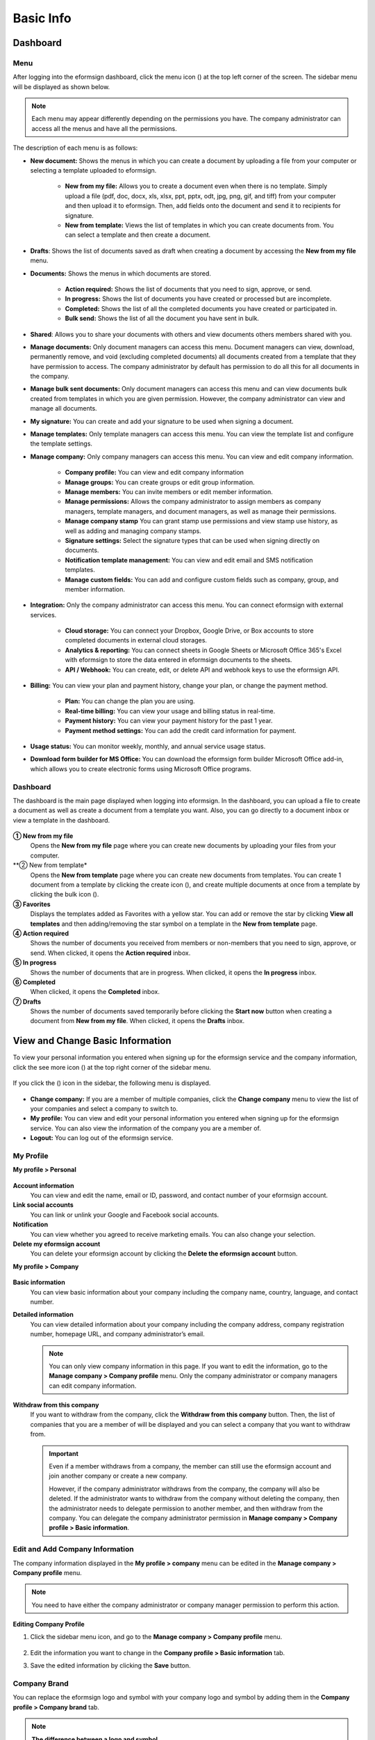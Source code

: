 ==============
Basic Info
==============


------------
Dashboard
------------

Menu
~~~~~~

After logging into the eformsign dashboard, click the menu icon (|image1|) at the top left corner of the screen. The sidebar menu will be displayed as shown below.

.. note::

   Each menu may appear differently depending on the permissions you have. The company administrator can access all the menus and have all the permissions.

.. figure:: resources/en_dashboard-side-menu.png
   :alt: eformsign Menus
   :width: 700px


The description of each menu is as follows:

-  **New document:** Shows the menus in which you can create a document by uploading a file from your computer or selecting a template uploaded to eformsign.

      -  **New from my file:** Allows you to create a document even when there is no template. Simply upload a file (pdf, doc, docx, xls, xlsx, ppt, pptx, odt, jpg, png, gif, and tiff) from your computer and then upload it to eformsign. Then, add fields onto the document and send it to recipients for signature.

      -  **New from template:** Views the list of templates in which you can create documents from. You can select a template and then create a document.

-  **Drafts**: Shows the list of documents saved as draft when creating a document by accessing the **New from my file** menu.

-  **Documents:** Shows the menus in which documents are stored.

      -  **Action required:** Shows the list of documents that you need to sign, approve, or send.

      -  **In progress:** Shows the list of documents you have created or processed but are incomplete.

      -  **Completed:** Shows the list of all the completed documents you have created or participated in.

      -  **Bulk send:** Shows the list of all the document you have sent in bulk.

-  **Shared**: Allows you to share your documents with others and view documents others members shared with you.

-  **Manage documents:** Only document managers can access this menu. Document managers can view, download, permanently remove, and void (excluding completed documents) all documents created from a template that they have permission to access. The company administrator by default has permission to do all this for all documents in the company.

-  **Manage bulk sent documents:** Only document managers can access this menu and can view documents bulk created from templates in which you are given permission. However, the company administrator can view and manage all documents.

-  **My signature:** You can create and add your signature to be used when signing a document.

-  **Manage templates:** Only template managers can access this menu. You can view the template list and configure the template settings.

-  **Manage company:** Only company managers can access this menu. You can view and edit company information.

      -  **Company profile:** You can view and edit company information

      -  **Manage groups:** You can create groups or edit group information.

      -  **Manage members:** You can invite members or edit member information.

      -  **Manage permissions:** Allows the company administrator to assign members as company managers, template managers, and document managers, as well as manage their permissions.

      -  **Manage company stamp** You can grant stamp use permissions and view stamp use history, as well as adding and managing company stamps.

      -  **Signature settings:** Select the signature types that can be used when signing directly on documents.

      -  **Notification template management:** You can view and edit email and SMS notification templates.

      -  **Manage custom fields:** You can add and configure custom fields such as company, group, and member information.

-  **Integration:** Only the company administrator can access this menu. You can connect eformsign with external services.

      -  **Cloud storage:** You can connect your Dropbox, Google Drive, or Box accounts to store completed documents in external cloud storages.

      -  **Analytics & reporting:** You can connect sheets in Google Sheets or Microsoft Office 365's Excel with eformsign to store the data entered in eformsign documents to the sheets.

      -  **API / Webhook:** You can create, edit, or delete API and webhook keys to use the eformsign API.

-  **Billing:** You can view your plan and payment history, change your plan, or change the payment method.

      -  **Plan:** You can change the plan you are using.

      -  **Real-time billing:** You can view your usage and billing status in real-time.

      -  **Payment history:** You can view your payment history for the past 1 year.

      -  **Payment method settings:** You can add the credit card information for payment.

-  **Usage status:** You can monitor weekly, monthly, and annual service usage status.

-  **Download form builder for MS Office:** You can download the eformsign form builder Microsoft Office add-in, which allows you to create electronic forms using Microsoft Office programs.

   
Dashboard
~~~~~~~~~~~

The dashboard is the main page displayed when logging into eformsign. In the dashboard, you can upload a file to create a document as well as create a document from a template you want. Also, you can go directly to a document inbox or view a template in the dashboard.

.. figure:: resources/en-dashboard-main.png
   :alt: eformsign Dashboard Screen
   :width: 800px


**① New from my file**
   Opens the **New from my file** page where you can create new documents by uploading your files from your computer.

**② New from template*
   Opens the **New from template** page where you can create new documents from templates.
   You can create 1 document from a template by clicking the create icon (|image10|), and create multiple documents at once from a template by clicking the bulk icon (|image11|).

**③ Favorites**
   Displays the templates added as Favorites with a yellow star. You can add or remove the star by clicking **View all templates** and then adding/removing the star symbol on a template in the **New from template** page.

**④ Action required**
   Shows the number of documents you received from members or non-members that you need to sign, approve, or send. When clicked, it opens the **Action required** inbox.

**⑤ In progress**
   Shows the number of documents that are in progress. When clicked, it opens the **In progress** inbox.

**⑥ Completed**
   When clicked, it opens the **Completed** inbox.

**⑦ Drafts**
   Shows the number of documents saved temporarily before clicking the **Start now** button when creating a document from **New from my file**. When clicked, it opens the **Drafts** inbox.

---------------------------------------
View and Change Basic Information
---------------------------------------

To view your personal information you entered when signing up for the eformsign service and the company information, click the see more icon (|image6|) at the top right corner of the sidebar menu.

.. figure:: resources/en_dashboard-side-menu-icon.png
   :alt: Location of the Menu Icon for Accessing Personal and Company Info
   :width: 1500px


If you click the (|image7|) icon in the sidebar, the following menu is displayed.

.. figure:: resources/en_dashboard-side-menu-icon-drop-down.png
   :alt: View and Edit My Profile
   :width: 1500px


-  **Change company:** If you are a member of multiple companies, click the **Change company** menu to view the list of your companies and select a company to switch to.

-  **My profile:** You can view and edit your personal information you entered when signing up for the eformsign service. You can also view the information of the company you are a member of.

-  **Logout:** You can log out of the eformsign service.

My Profile
~~~~~~~~~~~~

**My profile > Personal**

.. figure:: resources/en-myprofile-personal.png
   :alt: My Profile > Personal
   :width: 500px


**Account information**
   You can view and edit the name, email or ID, password, and contact number of your eformsign account.

**Link social accounts**
   You can link or unlink your Google and Facebook social accounts.

**Notification**
   You can view whether you agreed to receive marketing emails. You can also change your selection.

**Delete my eformsign account**
   You can delete your eformsign account by clicking the **Delete the eformsign account** button.

**My profile > Company**

.. figure:: resources/en-myprofile-company.png
   :alt: My Profile > Company
   :width: 500px


**Basic information**
   You can view basic information about your company including the company name, country, language, and contact number.

**Detailed information**
   You can view detailed information about your company including the company address, company registration number, homepage URL, and company administrator’s email.

   .. note::

      You can only view company information in this page. If you want to edit the information, go to the **Manage company > Company profile** menu. Only the company administrator or company managers can edit company information.

**Withdraw from this company**
   If you want to withdraw from the company, click the **Withdraw from this company** button. Then, the list of companies that you are a member of will be displayed and you can select a company that you want to withdraw from.

   .. important::

      Even if a member withdraws from a company, the member can still use the eformsign account and join another company or create a new
      company.

      However, if the company administrator withdraws from the company, the company will also be deleted. If the administrator wants to withdraw from the company without deleting the company, then the administrator needs to delegate permission to another member, and then withdraw from the company. You can delegate the company administrator permission in **Manage company > Company profile > Basic information**.

Edit and Add Company Information
~~~~~~~~~~~~~~~~~~~~~~~~~~~~~~~~~~~~~

The company information displayed in the **My profile > company** menu can be edited in the **Manage company > Company profile** menu.

.. note::

   You need to have either the company administrator or company manager permission to perform this action.

.. figure:: resources/en_manage-company-profile.png
   :alt: Manage Company > Company profile
   :width: 700px



**Editing Company Profile**

1. Click the sidebar menu icon, and go to the **Manage company > Company profile** menu.

   .. figure:: resources/en-manage-company-profile-edit.png
      :alt: Company Profile
      :width: 1000px


2. Edit the information you want to change in the **Company profile > Basic information** tab.

3. Save the edited information by clicking the **Save** button.

|image8|

.. _brand:

Company Brand
~~~~~~~~~~~~~~~~~

You can replace the eformsign logo and symbol with your company logo and symbol by adding them in the **Company profile > Company brand** tab.

.. note::

   **The difference between a logo and symbol**

   Both a logo and symbol are representative images of a company.
   Usually, a logo has a long horizontal format that includes its brand name and a symbol only has a square image.

   On eformsign, a 512 pixel X 128 pixel horizontal image size is recommended for logos, and a 120 pixel X 120 pixel square image size is recommended for symbols.

**Adding the Company Logo and Symbol**

.. figure:: resources/en-manage-company-brand.png
   :alt: Company Profile > Brand image
   :width: 700px

   Company Profile > Brand image

1. Click the sidebar menu icon, and go to the **Manage company > Company profile** menu.

2. Click the **Company brand** tab.

3. Click the image in the **Brand image > Logo** box.

4. Select and upload a logo image file from your PC.                                      
   -  Image size: A 512 pixel x 128 pixel image size recommended

   -  File size: Up to a maximum 300 KB

   -  File format: PNG, JPG, JPEG, and GIF


5. Apply your changes by clicking the **Save** button.

6. Check whether the new logo was applied to the dashboard.

   .. figure:: resources/en-manage-company-brand-logo-changed.png
      :alt: Dashboard with the Logo Changed
      :width: 700px

.. _permissions:

---------------
Permissions
---------------

Permissions can be granted to each member. In eformsign, there are many different permissions. The company admin has access to all.

-  **Company administrator**

   The company administrator is the representative of the company and has access to all menus. The company administrator can open, create, and manage all documents, as well as having the ability to transfer the company administrator role to another member.

-  **Company manager**

   Company managers have the ability to access the **Manage company** menu. Company managers can view and edit company, group, and member information and grant permissions to members as well as having the ability to edit messages in eformsign email and SMS notification templates.

-  **Template manager**

   Template managers have the permission to access the **Manage template** menu. Template managers can create new templates by using Form Builder (MS Office add-in) or Web Form Designer, and can also edit, deploy, and delete templates.

-  **Document manager**

   Document managers have permission to access the **Manage documents** menu. They can manage documents created from templates they have access to. If a member is assigned as a document manager of a template, then the member can view, download, permanently remove, and void (excluding completed documents) created from that template.

   .. note::

      Manager permission can be granted only by the company administrator in the **Manage company > Manage permissions** menu.

-  **Template user**

   Template users can create documents from a template. You can grant this permission for each template. When the permission for a template is granted to a member, the member can create documents from that template in the **New from template** page.

-  **Template editor**

   Template editors can edit templates they have permission in.

Company Administrator
~~~~~~~~~~~~~~~~~~~~~~~

The user who created a company is the company administrator by default, and the company administrator is the super administrator having all the permissions to use the eformsign service.

The company administrator:

   -  Has access to all the menus.

   -  Can create, edit, delete, and manage templates.

   -  Can create, view, and manage all documents.

   -  Can grant permissions to each member.

   -  Can delegate its role to another member when the company administrator needs to be changed.

When the company administrator deletes her/his eformsign account, the company is also be deleted. If the administrator wants to delete only the account, then she/he can delegate the administrator permission to another member, and then delete the account.

**Delegating the Company Administrator Permission**

.. note::

   You need to have the company administrator permission to perform this action.

1. Click the sidebar menu icon, and go to the **Manage company > Company profile** menu.

2. Click the **Edit** button in the **Detailed information** section, and then click the **Delegate role** button on the right side of the **Administrator** item.

   .. figure:: resources/en-manage-company-delegate-admin-role.png
      :alt: Delegate Company Administrator Role
      :width: 2000px


3. Select a member to delegate the company administrator role in the **Delegate role** pop-up window.

   .. figure:: resources/en-manage-company-delegate-admin-role-popup.png
      :alt: Delegate Role Pop-up
      :width: 500px


4. Enter the password of the company administrator.

5. Click the **Save** button to save the changes.


Company Manager
~~~~~~~~~~~~~~~~~~~

Company managers can access the **Manage company** menu and can view, edit, and delete information regarding the company and groups/members.

The company manager permission can be granted in the **Manage members** or the **Manage permissions** menu.

**Granting the Company Manager Permission in the Manage company > Manage members menu**


1. Click the sidebar menu icon, and go to the **Manage company > Manage members** menu.

2. Select the member in the member list you want to grant the company manager permission.

3. Tick the **Manage company** checkbox in the Permission item displayed at the bottom of the Member info tab located to the right of the member list.

   .. figure:: resources/en_manage-company-member-permission.png
      :alt: Company Manager Permission
      :width: 700px


4. Click the **Save** button.


**Granting the Company Manager Permission in the Manage company > Manage permissions menu**


1. Click the sidebar menu icon, and go to the **Manage company > Manage permissions** menu.

2. Select the **Add a company manager** button at the top right corner of the screen.

   .. figure:: resources/en-company-manager-permission.png
      :alt: Add Company Manager
      :width: 700px

3. Select the member you want to grant the company manager permission.

   .. figure:: resources/en-company-manager-popup.png
      :alt: Company Manager Pop-up
      :width: 400px

4. Click the **Confirm** button to grant the member the company manager permission.

.. note::

   To remove the company manager permission from a member, click the trash icon at the top right corner of the screen and select the member you want and then click the **Remove** button.


Template Manager
~~~~~~~~~~~~~~~~~~~~~~~~~~~

Template managers can access the **Manage template** menu, and can create, edit, deploy, and delete templates.

.. note::

   The template manager who created a template is the template owner of that template by default. However, if multiple template managers exist in a company, a template manager may not necessarily be the template owner of a template.

   If the template manager is not the template owner, the template manager can only view the template settings and duplicate the template.

The template manager permission can be granted in the **Manage members** menu or the **Manager permissions** menu.

**Granting the Template Manager Permission in the Manage company > Manage members menu**


1. Click the sidebar menu icon, and go to the **Manage company > Manage members** menu.

2. Select the member in the member list you want to grant the permission.

3. Tick the **Manage templates** checkbox in the Permission item displayed at the bottom of the Member info tab to the right of the member list.

   .. figure:: resources/en_granted-template-manager-permission.png
      :alt: Company Manager Permission
      :width: 700px


4. Click the **Save** button.

.. _permissionsfortemplate:


**Granting the Template Manager Permission in the Manage company > Manage permissions menu**


1. Click the sidebar menu icon, and go to the **Manage company > Manage permissions** menu.

2. Click **Template manager** on the left side of the screen.

3. Click the **Add a template manager** button at the top right corner of the screen.

   .. figure:: resources/en_granting-template-manager-permission.png
      :alt: Template Manager Permission
      :width: 700px


4. Select the member you want to grant the template manager permission.

   .. figure:: resources/en-add-template-manager-popup.png
      :alt: Add Template Manager
      :width: 400px

5. Click the **Confirm** button to grant the member the template manager permission.


.. note::

   **Viewing the number of templates owned by each template manager**

   You can view the number of templates owned by each template manager in the template manager screen, and can view the list of all templates each template manager owns by clicking the **Settings** button next to each template manager.

   .. figure:: resources/en-template-manager-settings.png
      :alt: Template Manager Settings
      :width: 500px

   In the **Template manager settings** pop-up, you can view the list of all the templates owned by the template manager. To change the owner of a template, hover the mouse over the desired template, and then click the **Change owner** button that will be displayed. Then, select the new template owner in the **Change owner** pop-up and click the **Change** button.



Document Manager
~~~~~~~~~~~~~~~~~~~~~~~~~~~~~

Document managers can access the **Manage documents** menu, and can view, download, permantely remove, and void (excluding completed documents) created from templates that they have been granted permission to access.


**Granting the Document Manager Permission**

1. Go to **Manage company** > **Manage permissions** in the sidebar menu.
2. Click **Document manager**.
3. Click the **Add a document manager** button on the top right corner of the screen.

   .. figure:: resources/en-add-document-manager.png
      :alt: Add Document Manager Popup
      :width: 700px

4. Select the member you want to grant the document manager permission.

   .. figure:: resources/en-add-document-manager-popup.png
      :alt: Add Document Manager Popup
      :width: 400px

5. Click the **Confirm** button to add the member as a document manager.

   .. figure:: resources/en-add-document-manager-added.png
      :alt: Document manager added
      :width: 700px
 

6. Click the **Settings** button to the right of the document manager to configure the settings.

   .. figure:: resources/en_adding-document-manager_settings.png
      :alt: Add document manager settings
      :width: 700px


   .. note::

      **Document manager settings**

      Set the conditions for granting document permission for the document manager.

      - **Document permission:**   A condition that filters the documents the document manager can manage by document creator and document type. For example, if you select a member named John Doe under document creator and All documents under Document type, then the document manager has the permission to manage all the documents created by John Doe.

         - **Document creator** 
         
            A condition that filters documents by document creators. You can select all members, groups, or individual members.

            - **Advanced**: The Document creator (advanced) option is displayed when you click Advanced under Document creator. It searches for documents whose creator information matches or contains the keywords.

               .. figure:: resources/docmanager-advancedsetting-creator.png
                  :alt: Manage permissionas > Document manager settings pop-up > Document creator (advanced)
                  :width: 400px

         - **Document type**
            - **All documents:** All documents created by the document creators selected above.
            - **All documents created from a template:** All documents created by the document creators selected above that are created from a template.
            - **All documents created without a template:** All documents created by the document creators selected above that are created using **New from my file**.
            - **Template list:** All documents created by the document creators selected above from the selected templates that are created from the selected templates.

               .. figure:: resources/docmanager-setting-doctype.png
                  :alt: Manage permissionas > Document manager settings pop-up > Document type
                  :width: 400px

            - **Advanced:** The Field (advanced) option is displayed when you click Advanced under Document type. It searches for documents containing a particular field within a specific period/range or searches for documents containing a specific field with a specific value.

               .. figure:: resources/docmanager-advancedsetting-doctype.png
                  :alt: Manage permissions > Document manager settings pop-up > Field (advanced)
                  :width: 400px
         
         📣 The Advanced option allows you to add/delete multiple conditions and filter with an “OR” condition. Also, it cannot be applied in **Manage bulk sent documents**.
               

      - **Give permissions:** Check the permissions you want to give to the document manager for the filtered documents.

         -  **Open and download:** The default permission granted to the document manager. The document manager can open and download all documents filtered using **Document creator** and **Document type** conditions.

         -  **Void:** Permission to void documents (excluding completed ones) created by a selected document creator, if the document creator requested the document to be voided

         -  **Remove:** Permission to permanently remove documents from eformsign.
  
   .. tip::

      You can click the below **+ Add a document permission** button to add more document conditions.

         .. figure:: resources/en-add-document-permission.png
            :alt: Add a document permission
            :width: 400px

Set the permissions and the scope of the permissions to be granted to the document manager.

   - **Filter documents:**  A condition that filters the documents the document manager can manage by document creator and document type. For example, if you select a member named John Doe under document creator and All documents under Document type, then the document manager has the permission to manage all the documents created by John Doe.

      - **Document creator** 
         A condition that filters documents by document creators. You can select all members, groups, or individual members.

      - **Document type**
         Filter documents by document type as follows.

         - **All documents:** All documents created by the document creators selected above.

         - **All documents created from a template:** All documents created by the document creators selected above that are created from a template.

         - **All documents created without a template:** All documents created by the document creators selected above that are created using **New from my file**.
         
         - **Template list:** All documents created by the document creators selected above from the selected templates that are created from the selected templates.






Permissions for each template
~~~~~~~~~~~~~~~~~~~~~~~~~~~~~~~~~~~~~~~~~~~~~~~~~~~~~~~~~~~~~~~~~~~~~~~~

You can grant two types permissions for each template: **Template usage** for using the template to create documents and **Template editing** for editing the template.

A member who has been granted the **Template usage** permission for a template can create new documents from that template by clicking **New from template**.

A member who has been granted the **Template editing** permission for a template can edit that template.


.. Caution::

   The template editing permission can be granted only to template managers.


**Granting Permissions**

.. note::

   You need to have either the **Company administrator** or **Template manager** permission to perform this action.

1. Click the sidebar menu icon, and go to the **Manage templates** menu.

2. Click the **Template settings** (|image9|) icon.

   .. figure:: resources/en-manage-template-settings-icon.png
      :alt: Template Settings Icon
      :width: 700px


3. Go to the **Set permissions** tab.

   .. figure:: resources/en_template-setting-set-permissions.png
      :alt: Template Settings > Set Permissions
      :width: 700px


4. Select the groups or members you want to grant the **Template usage** permission and the **Template editing** permission. Note that you can only select members (not groups) as template editors.

5. Click the **Save** button.

----------------------------
Manage Groups and Members
----------------------------

You can invite, delete, and edit members and create, add, and delete groups in the **Manage company** menu.


.. figure:: resources/en_side-menu-manage-group-members.png
   :alt: Manage Company > Manage Groups/Members
   :width: 700px


Manage Members
~~~~~~~~~~~~~~~~

You can invite members to your company or manage invited members in the **Manage members** menu.

.. figure:: resources/en-manage-members-page.png
   :alt: Manage Company > Manage Members
   :width: 700px


**① Active**
   You can view the list of active members in the company and their information.

**② Inactive**
   You can view the list of inactive members in the company and their information.

**③ Invited**
   You can view the list of members invited to the company and their information.

**④ Member list**
   You can view, edit, or delete the information of a member by selecting a member in the member list and then going to the Member
   info tab on the right.

**⑤ Member info**
   You can view the member information, change the member status, and grant permissions including Manage company and Manage templates to members.

**⑥ Field value settings**
   You can set the field values that are related to members.

**⑦ Transfer shared folder**
   You can transfer a shared folder owned by a member to another member. If a member owns multiple shared folders, then the member can bulk transfer all of them or only some of them.

**⑧ Transfer documents**
   Sometimes you may have to transfer a member's documents to another member due to reasons such as a member leaving the company or transferring to another department. You can use this feature to transfer documents in all status (excluding draft) from the source member to the target member, with the status of transferred documents remaining the same after the transfer.

**⑨ Bulk invite**
   You can invite multiple members at once.

**⑩ Invite members**
   You can invite members via email or ID.

   .. important::

      Member invitation links sent via email or SMS are valid for 7 days.
      If an invited person does not accept the invitation within 7 days, then you must reinvite the person. 

**⑪ Download member list**
   Download the list of members that belong to the company in CVS format.

**⑫ Delete**
   When you click the Trash icon, a checkbox will be activated next to each member in the member list. Tick the members you want to delete and click the Delete button.




Manage Groups
~~~~~~~~~~~~~~~

You can create groups in the company and view, edit, or delete each group's information.

.. figure:: resources/en-manag-groups-page.png
   :alt: Manage Company > Manage Groups
   :width: 700px


**① Group information**
   When you select a group in the list, you can view the name and description of the group on the right side. You can also edit the group information in the Group information tab.

**② Member list**
   You can view the list of the members in the group and can add or remove members from the group.

**③ Field value settings**
   You can set the field values that are related to the group.

**④ Create a group**
   When you click the **Create a group** button, the **Create a group** pop-up window will be displayed. Create a group by entering the group name and description, and adding members by searching.

**⑤ Delete a group**
   When you click the **Trash** icon, a checkbox will be activated next to each group in the group list. Tick the groups you want to delete and click the **Delete** button.

.. _mysignature:

---------------
My Signature
---------------

If you add your signature, initial, and stamp in the **My signature** menu, you can easily use them when signing documents.


.. _registersignature:

**Adding Your Signature and Initial**
~~~~~~~~~~~~~~~~~~~~~~~~~~~~~~~~~~~~~~~~~~~~~~~~~~

.. note::

   You can add your signature and initial in **browsers (PC and** **mobile)** **and apps (mobile).**

1. Click the sidebar menu icon, and go to the **My signature** menu.

   .. figure:: resources/en_side-menu-my-signature.png
      :alt: My Signature Page
      :width: 700px


   .. figure:: resources/en-my-signature-main.png
      :alt: My Signature Page
      :width: 700px


2. Click the **Register** button in the Signature or Initial section to add a new signature or initial.

   .. figure:: resources/en-my-signature-register.png
      :alt: Register Signature
      :width: 500px


   -  **Draw**
      You can draw your signature on the screen.

   -  **Text**
      Type your name, and then select a signature style.

   -  **Mobile**
      If you scan the QR code with your smartphone camera, you can access the sign pad page. Draw your signature on the sign pad.

   -  **eformsign App**
      Select a mobile device you want to connect to and click the **Send** button. You can draw your signature using the eformsign app installed on the connected device.

3. Click the **Save** button to save the signature/initial.

4. Click the **Edit** or **Delete** button to edit or delete the signature.

.. tip::

   You can select the signature types that can be used when signing on documents.

   Go to **Manage company** > **Signature settings** to select the signature types (Draw, Text) that can be used when signing on documents.

   .. figure:: resources/signature-method.png
      :alt: Signature type settings
      :width: 400px


.. _registerstamp:

**Adding your stamp**
~~~~~~~~~~~~~~~~~~~~~~~~~~~~~~

Some documents may require a seal or stamp rather than a signature or initial. In eformsign, there are three ways to add a stamp: creating a stgamp, uploading an image, and scanning a stamp.



**Creating a stamp**
-----------------------------


1. Click the sidebar menu icon, and go to the **My signature** menu.

2. Click the **Register** button in the Stamp section to add a new stamp.

   .. figure:: resources/en-my-signature-register-stamp.png
      :alt: Register Stamp
      :width: 700px


3. Click the Create stamp tab in the pop-up displayed and create a name for the stamp and choose the date format, enter additional info, and choose the stamp color. Then, click the **Generate stamp** button and click the **Save** button to save the stamp.

   .. figure:: resources/en-my-signature-create-stamp-popup.png
      :alt: My signature > Register Stamp Pop-up
      :width: 300px


4. Click the **Edit** or **Delete** button to edit or delete the added stamp.



**Uploading an image**
-----------------------------

.. note::

   A stamp/seal image needs to be prepared.

   -  Image type: PNG, JPG

   -  File size: Maximum of 300 KB

1. Click the sidebar menu icon, and go to the **My signature** menu.

2. Click the **Register** button in the Stamp section to add a new stamp.

   .. figure:: resources/en-my-signature-register-stamp.png
      :alt: Register Stamp
      :width: 700px


3. Click the image area. A pop-up window will be displayed where you can upload an image from your PC. Select the image that you want to add.

   .. figure:: resources/en-my-signature-register-stamp-popup.png
      :alt: My signature > Register Stamp Pop-up
      :width: 500px


4. Click the **Save** button to save the stamp.

5. Click the **Edit** or **Delete** button to edit or delete the added stamp.



.. _scanstamp:

**Scanning a stamp**
------------------------------

.. note::

   To scan a stamp, you must have a stamp ready to scan and download and print out the **Scannable paper for stamps** from eformsign. 

++++++++++++++++++++++++++++++++++

- **Scanning a stamp on a PC**



1. Go to the **My signature**\  page -> click the **Register**\  button under **Stamp**\ -> click the **Scan stamp** tab on the pop-up displayed.

   .. figure:: resources/signature-stamp-scan-popup.png
      :alt: Register button
      :width: 300px

2. Download and print out **Scannable paper for stamps**\.

   .. figure:: resources/signature-stamp-scan-paper.png
      :alt: Scannable paper for stamps
      :width: 400px 

3. Apply the stamp in the center of the scan area in **Scannable paper for stamp**\.

4. Use the mobile device's camera app to recognize the QR code. Once recognized, the **Scan stamp**\  screen will be displayed.

5. In the **Scan stamp**\ screen, scan the scan area in which the stamp is applied.

6. Check whether the stamp is properly recognized and touch the **Send**\  button to add the stamp on eformsign.


++++++++++++++++++++++++++++++++++++++++++++++++

- **Scanning a stamp on a mobile device**



1. Go to the **My signature**\  age -> touch the **Register**\  button under **Stamp**\ -> touch the **Scan stamp** tab on the pop-up displayed.

   .. figure:: resources/signature-stamp-scan-popup-mobile.png
      :alt: Scan stamp pop-up
      :width: 300px

2. Download and print out **Scannable paper for stamps**\. 

3. Apply the stamp in the center of the scan area in **Scannable paper for stamp**\.

4. Touch the **Scan** button.

5. Allow camera access in the camera screen.

   .. figure:: resources/stamp-scan-mobile-camera.png
      :alt: Allow camera access
      :width: 300px


6. In the **Scan stamp**\   screen, scan the scan area in which the stamp is applied.


7. Check whether the stamp is properly recognized and touch the **OK**\  button to add the stamp on eformsign.



.. _caution_scanstamp:

**Precautions to take when scanning life-sized stamps**
^^^^^^^^^^^^^^^^^^^^^^^^^^^^^^^^^^^^^^^^^^^^^^^^^^^^^^^^^^^^^

.. tip::

   **Depending on the device and environment, the stamp may have difficulties in being recognized. In this case, you can take a photo and upload it instead.**

   **Tip 1. If the Open with screen is displayed instead of the stamp scanning screen**
   
   In some Android devices, touching the **Scan**\  button may display the **Open with**\  screen (which allows you to select apps such as camera and gallery) instead of the stamp scanning screen. In this case, you can scan life-sized stamps by taking a photo and uploading it as follows.

   ① Select **Camera**\  in the **Open with**\  screen.

   ② In the camera screen, take a photo making sure that the stamp scanning area is clearly shown.

   ③ A stamp will be automatically recognized from the photo.

   **Tip 2. If it says that the stamp was not recognized**

   Stamps may not be recognized in the camera screen of some mobile browsers due to their low resolution. In this case, you can scan life-sized stamps by taking a photo and uploading it as follows.

   1. Open the mobile device's default camera app.
   2. Take a photo making sure that the stamp scanning area is clearly shown.
   3. Go back to the stamp screen.
   4. Touch the **Upload photo** button.
   5. Select the Gallery app (if needed).
   6. Select the photo you took.
   7. When you upload the photo, the stamp will be automatically recognized.


.. _company_stamp:


-----------------------
Manage company stamp
-----------------------



You can add and manage company stamps as well as grant stamp use permissions and view stamp use history in the **Manage company stamp** menu.

.. note::

   Only the company administrator and company managers have access to the Manage company stamp menu. 


**Company stamp tab**
~~~~~~~~~~~~~~~~~~~~~~

In this tab, you can add company stamps by uploading an image or scanning a real life-sized stamps as well as granting stamp use permission to members/groups. Once a company stamp is added, you can edit and delete it, and even view the history of all changes made to the stamp


.. figure:: resources/menu_company-stamp.png
   :alt: Manage company stamp screen
   :width: 700px


To add a company stamp, click the  **Add company stamp** button, name the stamp name, and give permission to groups and members to use the stamp. Then, click the **Register** button to scan the stamp, upload the image, or create the stamp.

.. figure:: resources/company-stamp-register.png
   :alt: Add company stamp pop up
   :width: 400px


- **Stamp name**: Enter the name of the stamp.

- **Description**: Enter the description of the stamp.

- **Register**: You scan the stamp, upload the image, or create the stamp by clicking the **Register** button.

- **Permission to use stamp**: You can grant permission to use the stamp to all or specific members/groups.


You can see the history of updates and deletions, and modifications made to a stamp. The following shows the stamp history shown when you click the **History**\  button.

.. figure:: resources/company-stamp-register-history.png
   :alt: Stamp history screen
   :width: 700px


**Stamp history tab**
~~~~~~~~~~~~~~~~~~~~~~

In this tab, you can view the history of all the stamps used. You can view information including each of the stamps that were used, the members that used each stamp, the date each stamp was used, etc. You can also download the stamp history in CSV format.

.. figure:: resources/company-stamp-history.png
   :alt: Stamp history tab
   :width: 700px




.. |image1| image:: resources/menu_icon.png
.. |image2| image:: resources/favorites-add.PNG
.. |image3| image:: resources/favorites-edit.PNG
.. |image4| image:: resources/favorites-add.PNG
.. |image5| image:: resources/en-dashboard-add-favorites.png
   :width: 500px
.. |image6| image:: resources/menu-hamberger-icon.png
   :width: 20px
.. |image7| image:: resources/menu-hamberger-icon.png
   :width: 20px
.. |image8| image:: resources/en-manage-company-profile-edit2.png
   :width: 500px
.. |image9| image:: resources/config-icon.PNG
   :width: 20px
.. |image10| image:: resources/template-create-icon.PNG
   :width: 20px
.. |image11| image:: resources/template-bulkcreate-icon.PNG
   :width: 20px